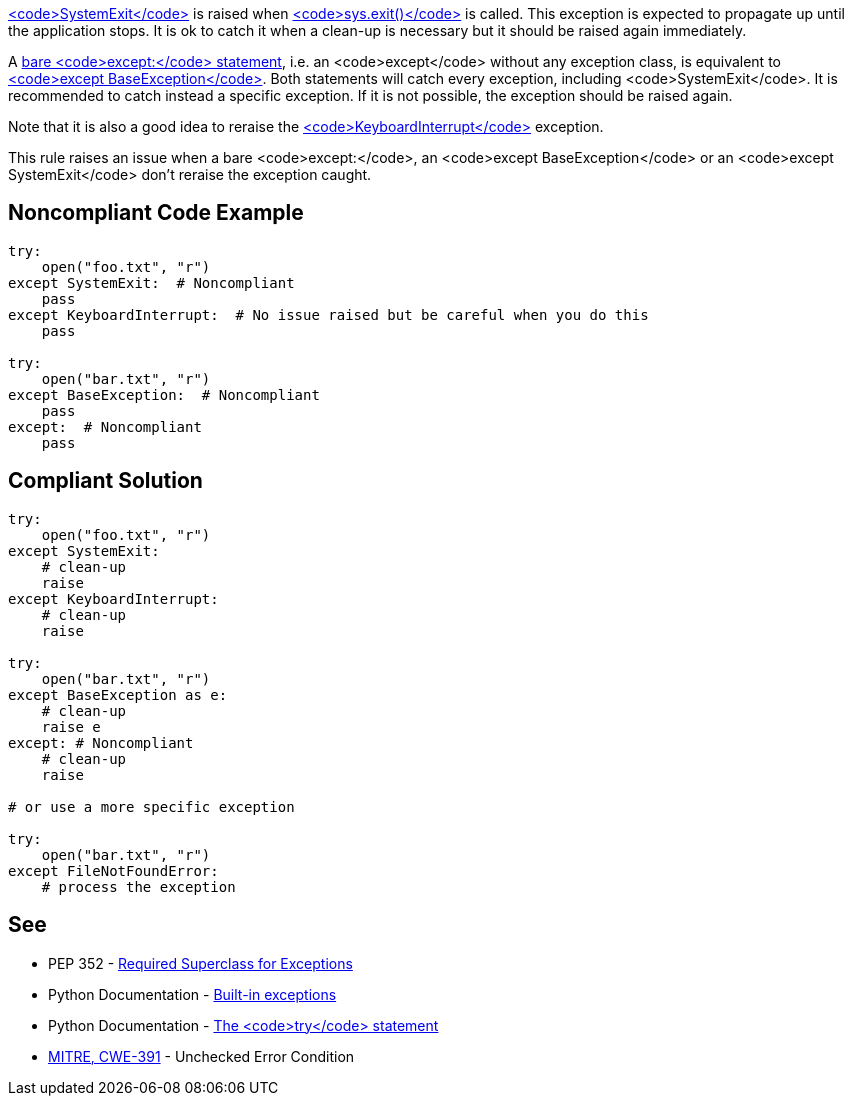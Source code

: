 https://docs.python.org/3/library/exceptions.html#SystemExit[<code>SystemExit</code>] is raised when https://docs.python.org/3/library/sys.html#sys.exit[<code>sys.exit()</code>] is called. This exception is expected to propagate up until the application stops. It is ok to catch it when a clean-up is necessary but it should be raised again immediately.

A https://docs.python.org/3/reference/compound_stmts.html#the-try-statement[bare <code>except:</code> statement], i.e. an <code>except</code> without any exception class, is equivalent to https://docs.python.org/3/library/exceptions.html#BaseException[<code>except BaseException</code>]. Both statements will catch every exception, including <code>SystemExit</code>. It is recommended to catch instead a specific exception. If it is not possible, the exception should be raised again.

Note that it is also a good idea to reraise the https://docs.python.org/3/library/exceptions.html#KeyboardInterrupt[<code>KeyboardInterrupt</code>] exception.

This rule raises an issue when a bare <code>except:</code>, an <code>except BaseException</code> or an <code>except SystemExit</code> don't reraise the exception caught.


== Noncompliant Code Example

----
try:
    open("foo.txt", "r")
except SystemExit:  # Noncompliant
    pass
except KeyboardInterrupt:  # No issue raised but be careful when you do this
    pass

try:
    open("bar.txt", "r")
except BaseException:  # Noncompliant
    pass
except:  # Noncompliant
    pass
----


== Compliant Solution

----
try:
    open("foo.txt", "r")
except SystemExit:
    # clean-up
    raise
except KeyboardInterrupt:
    # clean-up
    raise

try:
    open("bar.txt", "r")
except BaseException as e:
    # clean-up
    raise e
except: # Noncompliant
    # clean-up
    raise

# or use a more specific exception

try:
    open("bar.txt", "r")
except FileNotFoundError:
    # process the exception
----


== See

* PEP 352 - https://www.python.org/dev/peps/pep-0352/#id5[Required Superclass for Exceptions]
* Python Documentation - https://docs.python.org/3/library/exceptions.html[Built-in exceptions]
* Python Documentation - https://docs.python.org/3/reference/compound_stmts.html#the-try-statement[The <code>try</code> statement]
* http://cwe.mitre.org/data/definitions/391.html[MITRE, CWE-391] - Unchecked Error Condition

